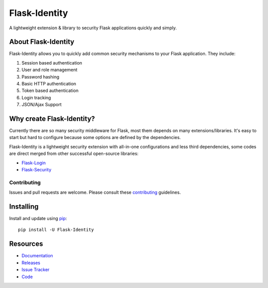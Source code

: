 Flask-Identity
===================

.. image:: https://travis-ci.org/solardiax/flask-identity.svg?branch=master
    :target: https://travis-ci.org/solardiax/flask-identity

.. image:: https://coveralls.io/repos/github/solardiax/flask-identity/badge.svg?branch=master
    :target: https://coveralls.io/github/solardiax/flask-identity?branch=master

.. image:: https://img.shields.io/github/tag/solardiax/flask-identity.svg
    :target: https://github.com/solardiax/flask-identity/releases

.. image:: https://img.shields.io/pypi/dm/flask-identity.svg
    :target: https://pypi.python.org/pypi/flask-identity
    :alt: Downloads

.. image:: https://img.shields.io/github/license/solardiax/flask-identity.svg
    :target: https://github.com/solardiax/flask-identity/blob/master/LICENSE
    :alt: License

.. image:: https://readthedocs.org/projects/flask-identity/badge/?version=latest
    :target: https://flask-identity.readthedocs.io/en/latest/?badge=latest
    :alt: Documentation Status

A lightweight extension & library to security Flask applications quickly and simply.

About Flask-Identity
--------------------

Flask-Identity allows you to quickly add common security mechanisms to your
Flask application. They include:

1. Session based authentication
2. User and role management
3. Password hashing
4. Basic HTTP authentication
5. Token based authentication
6. Login tracking
7. JSON/Ajax Support

Why create Flask-Identity?
--------------------------

Currently there are so many security middleware for Flask, most them depends on many extensions/libraries.
It's easy to start but hard to configure because some options are defined by the dependencies.

Flask-Identity is a lightweight security extension with all-in-one configurations and less third dependencies,
some codes are direct merged from other successful open-source libraries:

* `Flask-Login <https://flask-login.readthedocs.org/en/latest/>`_
* `Flask-Security <https://flask-security.readthedocs.org/en/latest/>`_

Contributing
++++++++++++
Issues and pull requests are welcome.
Please consult these `contributing`_ guidelines.

.. _contributing: https://github.com/solardiax/flask-identity/blob/master/CONTRIBUTING.rst

Installing
----------
Install and update using `pip <https://pip.pypa.io/en/stable/quickstart/>`_:

::

    pip install -U Flask-Identity


Resources
---------

- `Documentation <https://flask-identity.readthedocs.io/>`_
- `Releases <https://pypi.org/project/Flask-Identity/>`_
- `Issue Tracker <https://github.com/solardiax/flask-identity/issues>`_
- `Code <https://github.com/solardiax/flask-identity/>`_
